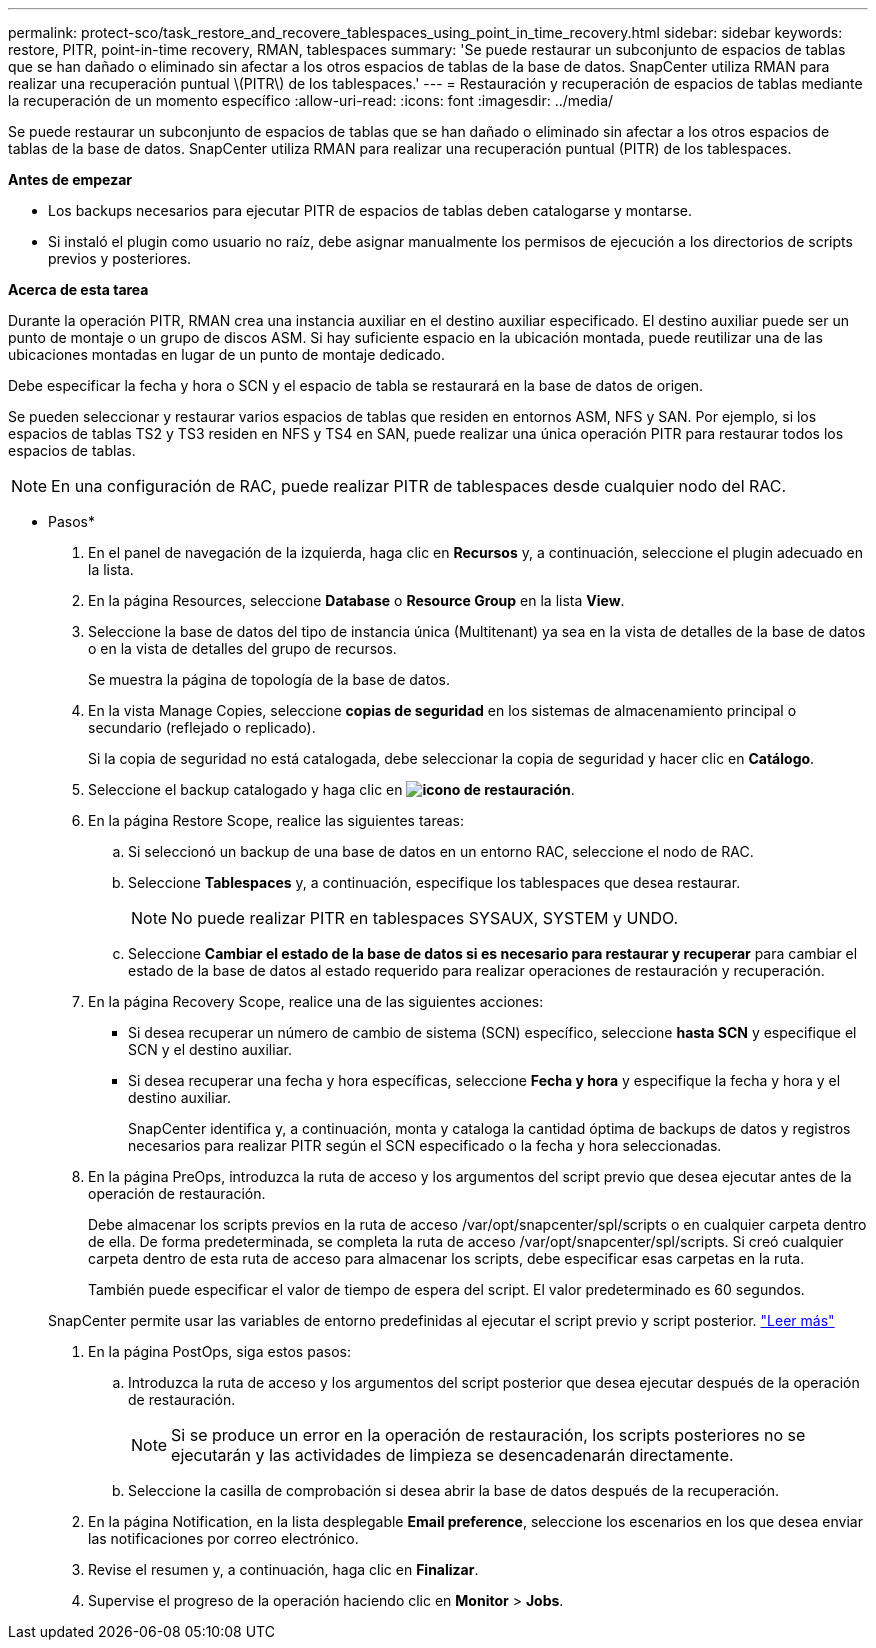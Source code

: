 ---
permalink: protect-sco/task_restore_and_recovere_tablespaces_using_point_in_time_recovery.html 
sidebar: sidebar 
keywords: restore, PITR, point-in-time recovery, RMAN, tablespaces 
summary: 'Se puede restaurar un subconjunto de espacios de tablas que se han dañado o eliminado sin afectar a los otros espacios de tablas de la base de datos. SnapCenter utiliza RMAN para realizar una recuperación puntual \(PITR\) de los tablespaces.' 
---
= Restauración y recuperación de espacios de tablas mediante la recuperación de un momento específico
:allow-uri-read: 
:icons: font
:imagesdir: ../media/


[role="lead"]
Se puede restaurar un subconjunto de espacios de tablas que se han dañado o eliminado sin afectar a los otros espacios de tablas de la base de datos. SnapCenter utiliza RMAN para realizar una recuperación puntual (PITR) de los tablespaces.

*Antes de empezar*

* Los backups necesarios para ejecutar PITR de espacios de tablas deben catalogarse y montarse.
* Si instaló el plugin como usuario no raíz, debe asignar manualmente los permisos de ejecución a los directorios de scripts previos y posteriores.


*Acerca de esta tarea*

Durante la operación PITR, RMAN crea una instancia auxiliar en el destino auxiliar especificado. El destino auxiliar puede ser un punto de montaje o un grupo de discos ASM. Si hay suficiente espacio en la ubicación montada, puede reutilizar una de las ubicaciones montadas en lugar de un punto de montaje dedicado.

Debe especificar la fecha y hora o SCN y el espacio de tabla se restaurará en la base de datos de origen.

Se pueden seleccionar y restaurar varios espacios de tablas que residen en entornos ASM, NFS y SAN. Por ejemplo, si los espacios de tablas TS2 y TS3 residen en NFS y TS4 en SAN, puede realizar una única operación PITR para restaurar todos los espacios de tablas.


NOTE: En una configuración de RAC, puede realizar PITR de tablespaces desde cualquier nodo del RAC.

* Pasos*

. En el panel de navegación de la izquierda, haga clic en *Recursos* y, a continuación, seleccione el plugin adecuado en la lista.
. En la página Resources, seleccione *Database* o *Resource Group* en la lista *View*.
. Seleccione la base de datos del tipo de instancia única (Multitenant) ya sea en la vista de detalles de la base de datos o en la vista de detalles del grupo de recursos.
+
Se muestra la página de topología de la base de datos.

. En la vista Manage Copies, seleccione *copias de seguridad* en los sistemas de almacenamiento principal o secundario (reflejado o replicado).
+
Si la copia de seguridad no está catalogada, debe seleccionar la copia de seguridad y hacer clic en *Catálogo*.

. Seleccione el backup catalogado y haga clic en *image:../media/restore_icon.gif["icono de restauración"]*.
. En la página Restore Scope, realice las siguientes tareas:
+
.. Si seleccionó un backup de una base de datos en un entorno RAC, seleccione el nodo de RAC.
.. Seleccione *Tablespaces* y, a continuación, especifique los tablespaces que desea restaurar.
+

NOTE: No puede realizar PITR en tablespaces SYSAUX, SYSTEM y UNDO.

.. Seleccione *Cambiar el estado de la base de datos si es necesario para restaurar y recuperar* para cambiar el estado de la base de datos al estado requerido para realizar operaciones de restauración y recuperación.


. En la página Recovery Scope, realice una de las siguientes acciones:
+
** Si desea recuperar un número de cambio de sistema (SCN) específico, seleccione *hasta SCN* y especifique el SCN y el destino auxiliar.
** Si desea recuperar una fecha y hora específicas, seleccione *Fecha y hora* y especifique la fecha y hora y el destino auxiliar.
+
SnapCenter identifica y, a continuación, monta y cataloga la cantidad óptima de backups de datos y registros necesarios para realizar PITR según el SCN especificado o la fecha y hora seleccionadas.



. En la página PreOps, introduzca la ruta de acceso y los argumentos del script previo que desea ejecutar antes de la operación de restauración.
+
Debe almacenar los scripts previos en la ruta de acceso /var/opt/snapcenter/spl/scripts o en cualquier carpeta dentro de ella. De forma predeterminada, se completa la ruta de acceso /var/opt/snapcenter/spl/scripts. Si creó cualquier carpeta dentro de esta ruta de acceso para almacenar los scripts, debe especificar esas carpetas en la ruta.

+
También puede especificar el valor de tiempo de espera del script. El valor predeterminado es 60 segundos.

+
SnapCenter permite usar las variables de entorno predefinidas al ejecutar el script previo y script posterior. link:../protect-sco/predefined-environment-variables-prescript-postscript-restore.html["Leer más"^]

. En la página PostOps, siga estos pasos:
+
.. Introduzca la ruta de acceso y los argumentos del script posterior que desea ejecutar después de la operación de restauración.
+

NOTE: Si se produce un error en la operación de restauración, los scripts posteriores no se ejecutarán y las actividades de limpieza se desencadenarán directamente.

.. Seleccione la casilla de comprobación si desea abrir la base de datos después de la recuperación.


. En la página Notification, en la lista desplegable *Email preference*, seleccione los escenarios en los que desea enviar las notificaciones por correo electrónico.
. Revise el resumen y, a continuación, haga clic en *Finalizar*.
. Supervise el progreso de la operación haciendo clic en *Monitor* > *Jobs*.

